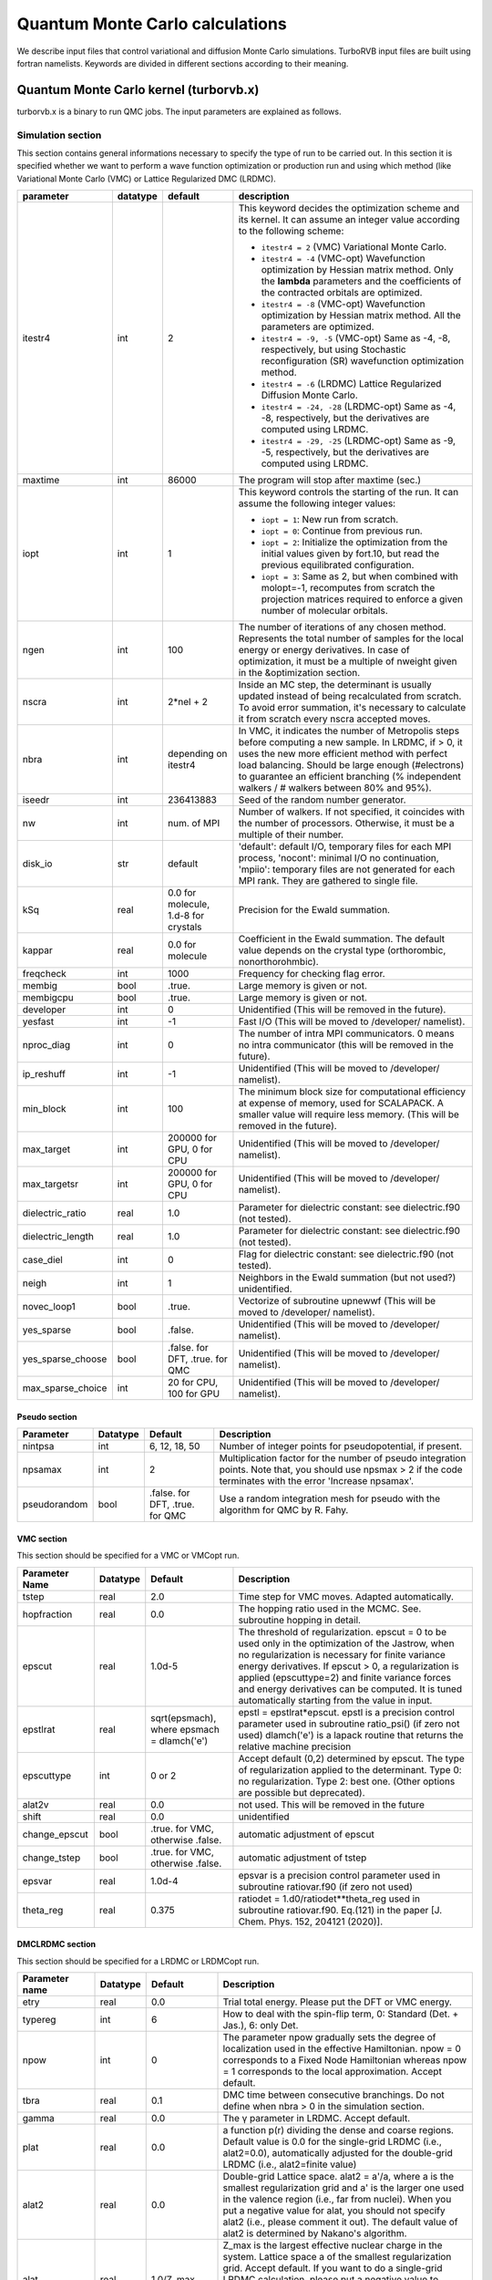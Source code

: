 .. TurboRVB_manual documentation master file, created by
   sphinx-quickstart on Thu Jan 24 00:11:17 2019.
   You can adapt this file completely to your liking, but it should at least
   contain the root `toctree` directive.

Quantum Monte Carlo calculations
==============================================================================
We describe input files that control variational and diffusion Monte Carlo simulations.
TurboRVB input files are built using fortran namelists.
Keywords are divided in different sections according to their meaning.

--------------------------------------------------------------
Quantum Monte Carlo kernel (turborvb.x)
--------------------------------------------------------------
turborvb.x is a binary to run QMC jobs.
The input parameters are explained as follows.

^^^^^^^^^^^^^^^^^^^^^^^^^^^^^^^^^^^^^^^^^^^^^^^^^^^^^^^^^^^^^^
Simulation section
^^^^^^^^^^^^^^^^^^^^^^^^^^^^^^^^^^^^^^^^^^^^^^^^^^^^^^^^^^^^^^

This section contains general informations necessary to specify the type of run to be carried out.
In this section it is specified whether we want to perform a wave function optimization or
production run and using which method (like Variational Monte Carlo (VMC) or Lattice Regularized DMC (LRDMC).

.. table::

    +------------------+----------+---------------------------------------+----------------------------------------------------------------------------------------------------------------------------------------------------------------------------------------------------------------------------------------------------------------------------------------------------------------------+
    | parameter        | datatype | default                               | description                                                                                                                                                                                                                                                                                                          |
    +==================+==========+=======================================+======================================================================================================================================================================================================================================================================================================================+
    | itestr4          | int      | 2                                     | This keyword decides the optimization scheme and its kernel. It can assume an integer value according to the following scheme:                                                                                                                                                                                       |
    |                  |          |                                       |                                                                                                                                                                                                                                                                                                                      |
    |                  |          |                                       | - ``itestr4 = 2`` (VMC) Variational Monte Carlo.                                                                                                                                                                                                                                                                     |
    |                  |          |                                       |                                                                                                                                                                                                                                                                                                                      |
    |                  |          |                                       | - ``itestr4 = -4`` (VMC-opt) Wavefunction optimization by Hessian matrix method. Only the **lambda** parameters and the coefficients of the contracted orbitals are optimized.                                                                                                                                       |
    |                  |          |                                       |                                                                                                                                                                                                                                                                                                                      |
    |                  |          |                                       | - ``itestr4 = -8`` (VMC-opt) Wavefunction optimization by Hessian matrix method. All the parameters are optimized.                                                                                                                                                                                                   |
    |                  |          |                                       |                                                                                                                                                                                                                                                                                                                      |
    |                  |          |                                       | - ``itestr4 = -9, -5`` (VMC-opt) Same as -4, -8, respectively, but using Stochastic reconfiguration (SR) wavefunction optimization method.                                                                                                                                                                           |
    |                  |          |                                       |                                                                                                                                                                                                                                                                                                                      |
    |                  |          |                                       | - ``itestr4 = -6`` (LRDMC) Lattice Regularized Diffusion Monte Carlo.                                                                                                                                                                                                                                                |
    |                  |          |                                       |                                                                                                                                                                                                                                                                                                                      |
    |                  |          |                                       | - ``itestr4 = -24, -28`` (LRDMC-opt) Same as -4, -8, respectively, but the derivatives are computed using LRDMC.                                                                                                                                                                                                     |
    |                  |          |                                       |                                                                                                                                                                                                                                                                                                                      |
    |                  |          |                                       | - ``itestr4 = -29, -25`` (LRDMC-opt) Same as -9, -5, respectively, but the derivatives are computed using LRDMC.                                                                                                                                                                                                     |
    +------------------+----------+---------------------------------------+----------------------------------------------------------------------------------------------------------------------------------------------------------------------------------------------------------------------------------------------------------------------------------------------------------------------+
    | maxtime          | int      | 86000                                 | The program will stop after maxtime (sec.)                                                                                                                                                                                                                                                                           |
    +------------------+----------+---------------------------------------+----------------------------------------------------------------------------------------------------------------------------------------------------------------------------------------------------------------------------------------------------------------------------------------------------------------------+
    | iopt             | int      | 1                                     | This keyword controls the starting of the run. It can assume the following integer values:                                                                                                                                                                                                                           |
    |                  |          |                                       |                                                                                                                                                                                                                                                                                                                      |
    |                  |          |                                       | - ``iopt = 1``: New run from scratch.                                                                                                                                                                                                                                                                                |
    |                  |          |                                       |                                                                                                                                                                                                                                                                                                                      |
    |                  |          |                                       | - ``iopt = 0``: Continue from previous run.                                                                                                                                                                                                                                                                          |
    |                  |          |                                       |                                                                                                                                                                                                                                                                                                                      |
    |                  |          |                                       | - ``iopt = 2``: Initialize the optimization from the initial values given by fort.10, but read the previous equilibrated configuration.                                                                                                                                                                              |
    |                  |          |                                       |                                                                                                                                                                                                                                                                                                                      |
    |                  |          |                                       | - ``iopt = 3``: Same as 2, but when combined with molopt=-1, recomputes from scratch the projection matrices required to enforce a given number of molecular orbitals.                                                                                                                                               |
    +------------------+----------+---------------------------------------+----------------------------------------------------------------------------------------------------------------------------------------------------------------------------------------------------------------------------------------------------------------------------------------------------------------------+
    | ngen             | int      | 100                                   | The number of iterations of any chosen method. Represents the total number of samples for the local energy or energy derivatives. In case of optimization, it must be a multiple of nweight given in the &optimization section.                                                                                      |
    +------------------+----------+---------------------------------------+----------------------------------------------------------------------------------------------------------------------------------------------------------------------------------------------------------------------------------------------------------------------------------------------------------------------+
    | nscra            | int      | 2*nel + 2                             | Inside an MC step, the determinant is usually updated instead of being recalculated from scratch. To avoid error summation, it's necessary to calculate it from scratch every nscra accepted moves.                                                                                                                  |
    +------------------+----------+---------------------------------------+----------------------------------------------------------------------------------------------------------------------------------------------------------------------------------------------------------------------------------------------------------------------------------------------------------------------+
    | nbra             | int      | depending on itestr4                  | In VMC, it indicates the number of Metropolis steps before computing a new sample. In LRDMC, if > 0, it uses the new more efficient method with perfect load balancing. Should be large enough (#electrons) to guarantee an efficient branching (% independent walkers / # walkers between 80% and 95%).             |
    +------------------+----------+---------------------------------------+----------------------------------------------------------------------------------------------------------------------------------------------------------------------------------------------------------------------------------------------------------------------------------------------------------------------+
    | iseedr           | int      | 236413883                             | Seed of the random number generator.                                                                                                                                                                                                                                                                                 |
    +------------------+----------+---------------------------------------+----------------------------------------------------------------------------------------------------------------------------------------------------------------------------------------------------------------------------------------------------------------------------------------------------------------------+
    | nw               | int      | num. of MPI                           | Number of walkers. If not specified, it coincides with the number of processors. Otherwise, it must be a multiple of their number.                                                                                                                                                                                   |
    +------------------+----------+---------------------------------------+----------------------------------------------------------------------------------------------------------------------------------------------------------------------------------------------------------------------------------------------------------------------------------------------------------------------+
    | disk_io          | str      | default                               | 'default': default I/O, temporary files for each MPI process, 'nocont': minimal I/O no continuation, 'mpiio': temporary files are not generated for each MPI rank. They are gathered to single file.                                                                                                                 |
    +------------------+----------+---------------------------------------+----------------------------------------------------------------------------------------------------------------------------------------------------------------------------------------------------------------------------------------------------------------------------------------------------------------------+
    | kSq              | real     | 0.0 for molecule, 1.d-8 for crystals  | Precision for the Ewald summation.                                                                                                                                                                                                                                                                                   |
    +------------------+----------+---------------------------------------+----------------------------------------------------------------------------------------------------------------------------------------------------------------------------------------------------------------------------------------------------------------------------------------------------------------------+
    | kappar           | real     | 0.0 for molecule                      | Coefficient in the Ewald summation. The default value depends on the crystal type (orthorombic, nonorthorohmbic).                                                                                                                                                                                                    |
    +------------------+----------+---------------------------------------+----------------------------------------------------------------------------------------------------------------------------------------------------------------------------------------------------------------------------------------------------------------------------------------------------------------------+
    | freqcheck        | int      | 1000                                  | Frequency for checking flag error.                                                                                                                                                                                                                                                                                   |
    +------------------+----------+---------------------------------------+----------------------------------------------------------------------------------------------------------------------------------------------------------------------------------------------------------------------------------------------------------------------------------------------------------------------+
    | membig           | bool     | .true.                                | Large memory is given or not.                                                                                                                                                                                                                                                                                        |
    +------------------+----------+---------------------------------------+----------------------------------------------------------------------------------------------------------------------------------------------------------------------------------------------------------------------------------------------------------------------------------------------------------------------+
    | membigcpu        | bool     | .true.                                | Large memory is given or not.                                                                                                                                                                                                                                                                                        |
    +------------------+----------+---------------------------------------+----------------------------------------------------------------------------------------------------------------------------------------------------------------------------------------------------------------------------------------------------------------------------------------------------------------------+
    | developer        | int      | 0                                     | Unidentified (This will be removed in the future).                                                                                                                                                                                                                                                                   |
    +------------------+----------+---------------------------------------+----------------------------------------------------------------------------------------------------------------------------------------------------------------------------------------------------------------------------------------------------------------------------------------------------------------------+
    | yesfast          | int      | -1                                    | Fast I/O (This will be moved to /developer/ namelist).                                                                                                                                                                                                                                                               |
    +------------------+----------+---------------------------------------+----------------------------------------------------------------------------------------------------------------------------------------------------------------------------------------------------------------------------------------------------------------------------------------------------------------------+
    | nproc_diag       | int      | 0                                     | The number of intra MPI communicators. 0 means no intra communicator (this will be removed in the future).                                                                                                                                                                                                           |
    +------------------+----------+---------------------------------------+----------------------------------------------------------------------------------------------------------------------------------------------------------------------------------------------------------------------------------------------------------------------------------------------------------------------+
    | ip_reshuff       | int      | -1                                    | Unidentified (This will be moved to /developer/ namelist).                                                                                                                                                                                                                                                           |
    +------------------+----------+---------------------------------------+----------------------------------------------------------------------------------------------------------------------------------------------------------------------------------------------------------------------------------------------------------------------------------------------------------------------+
    | min_block        | int      | 100                                   | The minimum block size for computational efficiency at expense of memory, used for SCALAPACK. A smaller value will require less memory. (This will be removed in the future).                                                                                                                                        |
    +------------------+----------+---------------------------------------+----------------------------------------------------------------------------------------------------------------------------------------------------------------------------------------------------------------------------------------------------------------------------------------------------------------------+
    | max_target       | int      | 200000 for GPU, 0 for CPU             | Unidentified (This will be moved to /developer/ namelist).                                                                                                                                                                                                                                                           |
    +------------------+----------+---------------------------------------+----------------------------------------------------------------------------------------------------------------------------------------------------------------------------------------------------------------------------------------------------------------------------------------------------------------------+
    | max_targetsr     | int      | 200000 for GPU, 0 for CPU             | Unidentified (This will be moved to /developer/ namelist).                                                                                                                                                                                                                                                           |
    +------------------+----------+---------------------------------------+----------------------------------------------------------------------------------------------------------------------------------------------------------------------------------------------------------------------------------------------------------------------------------------------------------------------+
    | dielectric_ratio | real     | 1.0                                   | Parameter for dielectric constant: see dielectric.f90 (not tested).                                                                                                                                                                                                                                                  |
    +------------------+----------+---------------------------------------+----------------------------------------------------------------------------------------------------------------------------------------------------------------------------------------------------------------------------------------------------------------------------------------------------------------------+
    | dielectric_length| real     | 1.0                                   | Parameter for dielectric constant: see dielectric.f90 (not tested).                                                                                                                                                                                                                                                  |
    +------------------+----------+---------------------------------------+----------------------------------------------------------------------------------------------------------------------------------------------------------------------------------------------------------------------------------------------------------------------------------------------------------------------+
    | case_diel        | int      | 0                                     | Flag for dielectric constant: see dielectric.f90 (not tested).                                                                                                                                                                                                                                                       |
    +------------------+----------+---------------------------------------+----------------------------------------------------------------------------------------------------------------------------------------------------------------------------------------------------------------------------------------------------------------------------------------------------------------------+
    | neigh            | int      | 1                                     | Neighbors in the Ewald summation (but not used?) unidentified.                                                                                                                                                                                                                                                       |
    +------------------+----------+---------------------------------------+----------------------------------------------------------------------------------------------------------------------------------------------------------------------------------------------------------------------------------------------------------------------------------------------------------------------+
    | novec_loop1      | bool     | .true.                                | Vectorize of subroutine upnewwf (This will be moved to /developer/ namelist).                                                                                                                                                                                                                                        |
    +------------------+----------+---------------------------------------+----------------------------------------------------------------------------------------------------------------------------------------------------------------------------------------------------------------------------------------------------------------------------------------------------------------------+
    | yes_sparse       | bool     | .false.                               | Unidentified (This will be moved to /developer/ namelist).                                                                                                                                                                                                                                                           |
    +------------------+----------+---------------------------------------+----------------------------------------------------------------------------------------------------------------------------------------------------------------------------------------------------------------------------------------------------------------------------------------------------------------------+
    | yes_sparse_choose| bool     | .false. for DFT, .true. for QMC       | Unidentified (This will be moved to /developer/ namelist).                                                                                                                                                                                                                                                           |
    +------------------+----------+---------------------------------------+----------------------------------------------------------------------------------------------------------------------------------------------------------------------------------------------------------------------------------------------------------------------------------------------------------------------+
    | max_sparse_choice| int      | 20 for CPU, 100 for GPU               | Unidentified (This will be moved to /developer/ namelist).                                                                                                                                                                                                                                                           |
    +------------------+----------+---------------------------------------+----------------------------------------------------------------------------------------------------------------------------------------------------------------------------------------------------------------------------------------------------------------------------------------------------------------------+


Pseudo section
^^^^^^^^^^^^^^^^^^^^^^^^^^^^^^^^^

.. table::

   +---------------+----------+---------------------+-------------------------------------------------------------------+
   | Parameter     | Datatype | Default             | Description                                                       |
   +===============+==========+=====================+===================================================================+
   | nintpsa       | int      | 6, 12, 18, 50       | Number of integer points for pseudopotential, if present.         |
   +---------------+----------+---------------------+-------------------------------------------------------------------+
   | npsamax       | int      | 2                   | Multiplication factor for the number of pseudo integration points.|
   |               |          |                     | Note that, you should use npsmax > 2 if the code terminates with  |
   |               |          |                     | the error 'Increase npsamax'.                                     |
   +---------------+----------+---------------------+-------------------------------------------------------------------+
   | pseudorandom  | bool     | .false. for DFT,    | Use a random integration mesh for pseudo with the algorithm for   |
   |               |          | .true. for QMC      | QMC by R. Fahy.                                                   |
   +---------------+----------+---------------------+-------------------------------------------------------------------+

VMC section
^^^^^^^^^^^^^^^^^^^^^^^^^^^^^^^^^^^^^^^^^^^^^^^^^^^^^^^^^^^^^^

This section should be specified for a VMC or VMCopt run.

.. table::

   +----------------+----------+------------------------------------------------------+-------------------------------------------------------------------------------------------+
   | Parameter Name | Datatype | Default                                              | Description                                                                               |
   +================+==========+======================================================+===========================================================================================+
   | tstep          | real     | 2.0                                                  | Time step for VMC moves. Adapted automatically.                                           |
   +----------------+----------+------------------------------------------------------+-------------------------------------------------------------------------------------------+
   | hopfraction    | real     | 0.0                                                  | The hopping ratio used in the MCMC. See. subroutine hopping in detail.                    |
   +----------------+----------+------------------------------------------------------+-------------------------------------------------------------------------------------------+
   | epscut         | real     | 1.0d-5                                               | The threshold of regularization. epscut = 0 to be used only in                            |
   |                |          |                                                      | the optimization of the Jastrow, when no regularization is                                |
   |                |          |                                                      | necessary for finite variance energy derivatives. If epscut > 0,                          |
   |                |          |                                                      | a regularization is applied (epscuttype=2) and finite variance                            |
   |                |          |                                                      | forces and energy derivatives can be computed. It is tuned                                |
   |                |          |                                                      | automatically starting from the value in input.                                           |
   +----------------+----------+------------------------------------------------------+-------------------------------------------------------------------------------------------+
   | epstlrat       | real     | sqrt(epsmach), where epsmach = dlamch('e')           | epstl = epstlrat*epscut.  epstl is a precision control parameter used in                  |
   |                |          |                                                      | subroutine ratio_psi() (if zero not used)  dlamch('e') is a lapack routine                |
   |                |          |                                                      | that returns the relative machine precision                                               |
   +----------------+----------+------------------------------------------------------+-------------------------------------------------------------------------------------------+
   | epscuttype     | int      | 0 or 2                                               | Accept default (0,2) determined by epscut. The type of                                    |
   |                |          |                                                      | regularization applied to the determinant. Type 0: no                                     |
   |                |          |                                                      | regularization. Type 2: best one. (Other options are possible                             |
   |                |          |                                                      | but deprecated).                                                                          |
   +----------------+----------+------------------------------------------------------+-------------------------------------------------------------------------------------------+
   | alat2v         | real     | 0.0                                                  | not used. This will be removed in the future                                              |
   +----------------+----------+------------------------------------------------------+-------------------------------------------------------------------------------------------+
   | shift          | real     | 0.0                                                  | unidentified                                                                              |
   +----------------+----------+------------------------------------------------------+-------------------------------------------------------------------------------------------+
   | change_epscut  | bool     | .true. for VMC, otherwise .false.                    | automatic adjustment of epscut                                                            |
   +----------------+----------+------------------------------------------------------+-------------------------------------------------------------------------------------------+
   | change_tstep   | bool     | .true. for VMC, otherwise .false.                    | automatic adjustment of tstep                                                             |
   +----------------+----------+------------------------------------------------------+-------------------------------------------------------------------------------------------+
   | epsvar         | real     | 1.0d-4                                               | epsvar is a precision control parameter used in subroutine ratiovar.f90 (if zero not used)|
   +----------------+----------+------------------------------------------------------+-------------------------------------------------------------------------------------------+
   | theta_reg      | real     | 0.375                                                | ratiodet = 1.d0/ratiodet**theta_reg used in subroutine ratiovar.f90.                      |
   |                |          |                                                      | Eq.(121) in the paper [J. Chem. Phys. 152, 204121 (2020)].                                |
   +----------------+----------+------------------------------------------------------+-------------------------------------------------------------------------------------------+


DMCLRDMC section
^^^^^^^^^^^^^^^^^^^^^^^^^^^^^^^^^^^^^^^^^^^^^^^^^^^^^^^^^^^^^^

This section should be specified for a LRDMC or LRDMCopt run.

.. table::

   +-----------------+----------+-----------------------+--------------------------------------------------------------------------------------------------------------------+
   | Parameter name  | Datatype | Default               | Description                                                                                                        |
   +=================+==========+=======================+====================================================================================================================+
   | etry            | real     | 0.0                   | Trial total energy. Please put the DFT or VMC energy.                                                              |
   +-----------------+----------+-----------------------+--------------------------------------------------------------------------------------------------------------------+
   | typereg         | int      | 6                     | How to deal with the spin-flip term, 0: Standard (Det. + Jas.), 6: only Det.                                       |
   +-----------------+----------+-----------------------+--------------------------------------------------------------------------------------------------------------------+
   | npow            | int      | 0                     | The parameter npow gradually sets the degree of localization used                                                  |
   |                 |          |                       | in the effective Hamiltonian. npow = 0 corresponds to a Fixed                                                      |
   |                 |          |                       | Node Hamiltonian whereas npow = 1 corresponds to the local                                                         |
   |                 |          |                       | approximation. Accept default.                                                                                     |
   +-----------------+----------+-----------------------+--------------------------------------------------------------------------------------------------------------------+
   | tbra            | real     | 0.1                   | DMC time between consecutive branchings. Do not define when                                                        |
   |                 |          |                       | nbra > 0 in the simulation section.                                                                                |
   +-----------------+----------+-----------------------+--------------------------------------------------------------------------------------------------------------------+
   | gamma           | real     | 0.0                   | The γ parameter in LRDMC. Accept default.                                                                          |
   +-----------------+----------+-----------------------+--------------------------------------------------------------------------------------------------------------------+
   | plat            | real     | 0.0                   | a function p(r) dividing the dense and coarse regions. Default value is 0.0 for the single-grid LRDMC (i.e.,       |
   |                 |          |                       | alat2=0.0), automatically adjusted for the double-grid LRDMC (i.e., alat2=finite value)                            |
   +-----------------+----------+-----------------------+--------------------------------------------------------------------------------------------------------------------+
   | alat2           | real     | 0.0                   | Double-grid Lattice space. alat2 = a'/a, where a is the smallest                                                   |
   |                 |          |                       | regularization grid and a' is the larger one used in the valence                                                   |
   |                 |          |                       | region (i.e., far from nuclei). When you put a negative value for                                                  |
   |                 |          |                       | alat, you should not specify alat2 (i.e., please comment it out).                                                  |
   |                 |          |                       | The default value of alat2 is determined by Nakano's algorithm.                                                    |
   +-----------------+----------+-----------------------+--------------------------------------------------------------------------------------------------------------------+
   | alat            | real     | 1.0/Z_max             | Z_max is the largest effective nuclear charge in the system. Lattice space a of the smallest regularization grid.  |
   |                 |          |                       | Accept default. If you want to do a single-grid LRDMC calculation, please                                          |
   |                 |          |                       | put a negative value to satisfy the detailed-balance. If you want                                                  |
   |                 |          |                       | to do a double-grid LRDMC, please put a positive value and switch                                                  |
   |                 |          |                       | on iesrandoma.                                                                                                     |
   +-----------------+----------+-----------------------+--------------------------------------------------------------------------------------------------------------------+
   | tstepfn         | real     | 0.0                   | 0.0 -> Fixed-node, 1.0 -> LRDMC becomes a VMC calc.                                                                |
   +-----------------+----------+-----------------------+--------------------------------------------------------------------------------------------------------------------+
   | Klrdmc          | real     | 0.0                   | η parameter of LRDMC. η = 1 + Ka^2                                                                                 |
   +-----------------+----------+-----------------------+--------------------------------------------------------------------------------------------------------------------+
   | optbra          | int      | 0                     | unclear                                                                                                            |
   +-----------------+----------+-----------------------+--------------------------------------------------------------------------------------------------------------------+
   | parcutg         | real     | 1                     | Use parcutg=1. parcutg=0 for standard LRDMC with no cutoff                                                         |
   |                 |          |                       | (energy unbounded), but it now works.                                                                              |
   +-----------------+----------+-----------------------+--------------------------------------------------------------------------------------------------------------------+
   | novar           | int      | 0                     | unclear, used for evaluating local energies in the subroutines updiag/updiag_complex compute the local energy both |
   |                 |          |                       | diagonal and off-diagonal part. Regularization of the Coulomb potential is also computed.                          |
   +-----------------+----------+-----------------------+--------------------------------------------------------------------------------------------------------------------+
   | epscutdmc       | real     | 0.0                   | regularization used in a DMC calculation. the detail is under investigation.                                       |
   +-----------------+----------+-----------------------+--------------------------------------------------------------------------------------------------------------------+
   | epstldmc        | real     | 0.0                   | psidetln(j) is smaller than epstldmc, then kill the walker.                                                        |
   +-----------------+----------+-----------------------+--------------------------------------------------------------------------------------------------------------------+
   | rejweight       | bool     | .true.                | rejecting or rescaling the weights according to the acceptance/rejection step) in standard dmc or non local dmc    |
   |                 |          |                       | with heat bath after all electron diffusion rejecting or rescaling the weights according to acceptance should be   |
   |                 |          |                       | the best choice. In non local dmc with heat bath after single particle diffusion the best choice is not to reject  |
   |                 |          |                       | the weights.                                                                                                       |
   +-----------------+----------+-----------------------+--------------------------------------------------------------------------------------------------------------------+
   | cutreg          | float    | automatically chosen  | DMC cutoff on local energy (Ry).                                                                                   |
   +-----------------+----------+-----------------------+--------------------------------------------------------------------------------------------------------------------+
   | better_dmc      | bool     | .true.                | unclear                                                                                                            |
   +-----------------+----------+-----------------------+--------------------------------------------------------------------------------------------------------------------+
   | yesalfe         | bool     | .false.               | unclear                                                                                                            |
   +-----------------+----------+-----------------------+--------------------------------------------------------------------------------------------------------------------+
   | safelrdmc       | bool     | .false.               | unclear                                                                                                            |
   +-----------------+----------+-----------------------+--------------------------------------------------------------------------------------------------------------------+
   | changelambda    | bool     | .false.               | unclear                                                                                                            |
   +-----------------+----------+-----------------------+--------------------------------------------------------------------------------------------------------------------+
   | noblocking      | bool     | .false.               | unclear                                                                                                            |
   +-----------------+----------+-----------------------+--------------------------------------------------------------------------------------------------------------------+
   | add_diff        | bool     | .true.                | unclear                                                                                                            |
   +-----------------+----------+-----------------------+--------------------------------------------------------------------------------------------------------------------+
   | lrdmc_der       | bool     | .false.               | unclear                                                                                                            |
   +-----------------+----------+-----------------------+--------------------------------------------------------------------------------------------------------------------+
   | lrdmc_nonodes   | bool     | .false.               | unclear                                                                                                            |
   +-----------------+----------+-----------------------+--------------------------------------------------------------------------------------------------------------------+
   | enforce_detailb | bool     | .false.               | enforcing the detailed-balance                                                                                     |
   +-----------------+----------+-----------------------+--------------------------------------------------------------------------------------------------------------------+
   | iesrandoma      | bool     | .true.                | flag to randomize the direction of the electron's diffusion.                                                       |
   +-----------------+----------+-----------------------+--------------------------------------------------------------------------------------------------------------------+
   | zmin            | real     | 0.0                   | the minimum effective Z for which the double-grid LRDMC is applied.                                                |
   +-----------------+----------+-----------------------+--------------------------------------------------------------------------------------------------------------------+
   | yes_fastbranch  | bool     | .false.               | unclear                                                                                                            |
   +-----------------+----------+-----------------------+--------------------------------------------------------------------------------------------------------------------+
   | l0_kousuke      | real     | 2.0                   | a parameter for the double-grid LRDMC. See "l" in the Eq.6 of the paper (Phys. Rev. B 101, 155106 (2020)).         |
   +-----------------+----------+-----------------------+--------------------------------------------------------------------------------------------------------------------+
   | nw_max          | int      | -1                    | max number of. walker                                                                                              |
   +-----------------+----------+-----------------------+--------------------------------------------------------------------------------------------------------------------+
   | true_wagner     | int      | -1 for VMC, 2 for DMC | if true_wagner=2, the regularization developed by S. Pathak and L.K. Wagner [AIP Advances 10, 085213 (2020)]       |
   +-----------------+----------+-----------------------+--------------------------------------------------------------------------------------------------------------------+
   | cutweight       | real     | depends on calc. type | regularization parameter in eq.4 of S. Pathak and L.K. Wagner [AIP Advances 10, 085213 (2020)]                     |
   +-----------------+----------+-----------------------+--------------------------------------------------------------------------------------------------------------------+
   | nbra_cyrus      | int      | 0                     | A parameter to compute forces using the practical scheme developed by S. Moroni et al. (originally devised by      |
   |                 |          |                       | Cyrus Umrigar), corresponding n in Eqs. 12 and 13 of the paper [J. Chem. Theory Comput. 2014, 10, 11, 4823–4829]   |
   +-----------------+----------+-----------------------+--------------------------------------------------------------------------------------------------------------------+
   | weight_moroni   | real     | 1.0                   | unclear                                                                                                            |
   +-----------------+----------+-----------------------+--------------------------------------------------------------------------------------------------------------------+


Readio section
^^^^^^^^^^^^^^^^^^^^^^^^^^^^^^^^^^^^^^^^^^^^^^^^^^^^^^^^^^^^^^

.. table::
   :align: left

   +----------+----------+---------+----------------------------------------------+
   | Parameter| Datatype | Default | Description                                  |
   +==========+==========+=========+==============================================+
   | iread    | int      | 0       | For correlated sampling or measuring         |
   |          |          |         | correlation functions with readforward, use  |
   |          |          |         | iread=3.                                     |
   +----------+----------+---------+----------------------------------------------+

Optimization section
^^^^^^^^^^^^^^^^^^^^^^^^^^^^^^^^^^^^^^^^^^^^^^^^^^^^^^^^^^^^^^

This section should be specified for a VMCopt or LRDMCopt run.

.. image:: /_static/01schematic_figures/VMC_opt.png
   :scale: 40%
   :align: center

.. table::

   +-----------------+----------+---------+--------------------------------------------------+
   |    Parameter    | Datatype | Default |              Description                         |
   +=================+==========+=========+==================================================+
   |       kl        |   int    |   -7    | Method used for the solution of the linear       |
   |                 |          |         | equation Sx = f, where f are energy              |
   |                 |          |         | derivatives and x parameters change in the       |
   |                 |          |         | stochastic reconfiguration. kl=-7 is mandatory   |
   |                 |          |         | for signalnoise=.true. optimization method.      |
   |                 |          |         | It is faster for large number of parameters      |
   |                 |          |         | and small number of sampling per processor.      |
   |                 |          |         | kl=-6 may be useful for small systems/computers  |
   |                 |          |         | when the number of sampling per processor is     |
   |                 |          |         | very large.                                      |
   +-----------------+----------+---------+--------------------------------------------------+
   |       ncg       |   int    |   1     | If ncg > 1, a conjugate gradient approach is     |
   |                 |          |         | used with ncg gradients (generated on fly        |
   |                 |          |         | during the run) to accelerate convergence.       |
   |                 |          |         | ncg > 1 can be used only with the linear         |
   |                 |          |         | method (itestr4 = -4, -8).                       |
   +-----------------+----------+---------+--------------------------------------------------+
   |   parcutmin     |  real    |  0.0    | If ncg > 1 is used in the minimization only      |
   |                 |          |         | the gradients that have a signal/noise ratio     |
   |                 |          |         | larger than parcutmin. If ncg = 0, the standard  |
   |                 |          |         | linear method with all parameters included in    |
   |                 |          |         | the optimization is used.                        |
   +-----------------+----------+---------+--------------------------------------------------+
   |     npbra       |   int    |   0     | If npbra > 0 in the linear method, npbra         |
   |                 |          |         | parameters with the largest signal to noise      |
   |                 |          |         | ratio are also included.                         |
   +-----------------+----------+---------+--------------------------------------------------+
   |   parcutpar     |   real   |  0.0    | If npbra > 0, among the npbra selected, only     |
   |                 |          |         | the parameters with signal/noise ratio >         |
   |                 |          |         | parcutpar are optimized.                         |
   +-----------------+----------+---------+--------------------------------------------------+
   |      tpar       |   Real   |  0.35   | Optimization step; in the case of the linear     |
   |                 |          |         | method (itestr4 = -4, -8) reduces the step       |
   |                 |          |         | from its ideal value (tpar = 1) that is          |
   |                 |          |         | unfortunately unstable for large number of       |
   |                 |          |         | variational parameters or small statistics.      |
   |                 |          |         | In the simpler SR method tpar has to be set      |
   |                 |          |         | by hand as in the standard steepest descent      |
   |                 |          |         | method.                                          |
   +-----------------+----------+---------+--------------------------------------------------+
   |      parr       |   real   |  0.0    | Determines the accuracy in the calculation       |
   |                 |          |         | of the inverse of the SR matrix. The smaller     |
   |                 |          |         | the value, the more accurate (and fast) is       |
   |                 |          |         | the optimization, but the stability of the       |
   |                 |          |         | method gets worse. It should be decreased        |
   |                 |          |         | systematically up to at least 0.001 for fairly   |
   |                 |          |         | accurate wavefunction optimizations.             |
   +-----------------+----------+---------+--------------------------------------------------+
   |    nweight      |   int    |   1     | Number of sampling used for each iteration of    |
   |                 |          |         | the optimization steps.                          |
   +-----------------+----------+---------+--------------------------------------------------+
   |     nbinr       |   int    |   1     | Number of bins used in the optimization step     |
   |                 |          |         | of length nweight-iboot. This binning is used    |
   |                 |          |         | to estimate error bars during the simulation.    |
   +-----------------+----------+---------+--------------------------------------------------+
   |     iboot       |   int    |   0     | Number of step before making averages in the     |
   |                 |          |         | bin of length nweight. nweight-iboot has to      |
   |                 |          |         | be a multiple of nbinr.                          |
   +-----------------+----------+---------+--------------------------------------------------+
   |      epsi       |   real   | 10000.0 | Cutoff for reducing too large changes of WF      |
   |                 |          |         | such that Δpsi/\|psi\| > epsi.                   |
   +-----------------+----------+---------+--------------------------------------------------+
   |  minzj/maxzj    |   real   |automatic| Minimum/Maximum Jastrow orbital exponent Z       |
   |                 |          |         | allowed.                                         |
   +-----------------+----------+---------+--------------------------------------------------+
   |   minz/maxz     |   real   |automatic| Minimum/Maximum AGP orbital exponent Z           |
   |                 |          |         | allowed.                                         |
   +-----------------+----------+---------+--------------------------------------------------+
   |     molopt      |   int    |   0     | If molopt = -1 optimization with fixed number    |
   |                 |          |         | of molecular orbitals is performed (nmolmax      |
   |                 |          |         | in the &molecul section should be defined in     |
   |                 |          |         | this case). If not specified, the standard       |
   |                 |          |         | optimization is employed.                        |
   +-----------------+----------+---------+--------------------------------------------------+
   |   yesquantum    |   bool   |.false.  | If yesquantum=.true. quantum effects are         |
   |                 |          |         | included. No kaverage is possible for the        |
   |                 |          |         | time being.                                      |
   +-----------------+----------+---------+--------------------------------------------------+
   |     nbead       |   int    |   -1    | When yesquantum is true, one has to specify      |
   |                 |          |         | the number of beads of the corresponding path    |
   |                 |          |         | integral. The larger this number, the more       |
   |                 |          |         | accurate the Trotter approximation is (error     |
   |                 |          |         | vanishing as 1/nbead^2).                         |
   +-----------------+----------+---------+--------------------------------------------------+
   |      idyn       |   int    |   0     | To choose the type of ion dynamics. The          |
   |                 |          |         | available options are:                           |
   |                 |          |         |                                                  |
   |                 |          |         |   - idyn=0: No dynamic option specified,         |
   |                 |          |         |             i.e. standard optimization at        |
   |                 |          |         |             fixed ion positions.                 |
   |                 |          |         |   - idyn=1: First order standard steepest        |
   |                 |          |         |             descent dynamics.                    |
   |                 |          |         |   - idyn=2: Second order standard with           |
   |                 |          |         |             damping.                             |
   |                 |          |         |   - idyn=3: More accurate.                       |
   |                 |          |         |   - idyn=5: New accelerated molecular            |
   |                 |          |         |             dynamics.                            |
   |                 |          |         |   - idyn=6: Even more accurate but never         |
   |                 |          |         |             published.                           |
   |                 |          |         |   - idyn=7: New second order Ornstein Uhlenbeck  |
   |                 |          |         |             damped Newton dynamics.              |
   |                 |          |         |   - idyn=8: Standard Ceriotti's second order     |
   |                 |          |         |             damped Newton dynamics.              |
   +-----------------+----------+---------+--------------------------------------------------+
   |      tion       |   real   |  tpar   | When dynamics is on (idyn > 0) it represents     |
   |                 |          |         | the time-step of the molecular dynamics. With    |
   |                 |          |         | idyn=5, has the scale of an energy and should    |
   |                 |          |         | be set small enough inversely proportional to    |
   |                 |          |         | the number of samples used to evaluate the       |
   |                 |          |         | covariance matrix.                               |
   +-----------------+----------+---------+--------------------------------------------------+
   |   signalnoise   |   bool   |.false.  | If signalnoise=.true., one optimizes all the     |
   |                 |          |         | parameters (including atomic positions with      |
   |                 |          |         | ieskin ≠ 0) by following the direction of        |
   |                 |          |         | maximum signal to noise ratio. parr is also      |
   |                 |          |         | effective in this case to regularize the         |
   |                 |          |         | inversion.                                       |
   +-----------------+----------+---------+--------------------------------------------------+
   |  nmore_force    |   int    |   1     | If dynamics is employed, the number of samples   |
   |                 |          |         | used during the last step of optimization is     |
   |                 |          |         | increased by a factor (nmore_force+1).           |
   +-----------------+----------+---------+--------------------------------------------------+
   |   onebodysz     |   bool   |.false.  | If .true., optimize only the one body part of    |
   |                 |          |         | the spin Jastrow factor.                         |
   +-----------------+----------+---------+--------------------------------------------------+
   |  symmetrizeagp  |   bool   |.true.   | If .true. (default), symmetrize the agp at       |
   |                 |          |         | each iteration step, as it can deteriorate       |
   |                 |          |         | due to numerical accuracy.                       |
   +-----------------+----------+---------+--------------------------------------------------+


Parameters section
^^^^^^^^^^^^^^^^^^^^^^^^^^^^^^^^^^^^^^^^^^^^^^^^^^^^^^^^^^^^^^

This section should be specified for a VMCopt or LRDMCopt run.
Only ``ieskin`` should be specified for a VMC or LRDMC run if one wants to compute atomic forces.
This section describes switches for optimizing wavefunction parameters, the ouput printout and on the measures performed during the MC run. For example, value=0 means do not optimize this type, vice versa (:math:`iesd=0` means that one body and two body Jastrow factors will not be optimized).

.. table::

   +---------------------+----------+---------+----------------------------------------------------------------------------------------------------------------------------------------+
   | parameter name      | datatype | default | description                                                                                                                            |
   +=====================+==========+=========+========================================================================================================================================+
   | ``iesd``            | NA       | NA      | Integer (0 or 1). It acts as a switch for the 1-body and 2-body Jastrow.                                                               |
   +---------------------+----------+---------+----------------------------------------------------------------------------------------------------------------------------------------+
   | ``iesinv``          | NA       | NA      | Integer (-1, 0 or 1). If :math:`\neq 0`, the spin Jastrow factor matrix is optimized, if allowed in the input fort.10. If :math:`< 0`, |
   |                     |          |         | a range can be defined in the &fitpar section with rmaxinv.                                                                            |
   +---------------------+----------+---------+----------------------------------------------------------------------------------------------------------------------------------------+
   | ``iesfree``         | NA       | NA      | Integer (-1, 0 or 1). If :math:`\neq 0`, the density Jastrow factor matrix is optimized. If :math:`< 0`, a range can be defined        |
   |                     |          |         | in the &fitpar section with rmaxj.                                                                                                     |
   +---------------------+----------+---------+----------------------------------------------------------------------------------------------------------------------------------------+
   | ``iessw``           | NA       | NA      | Integer (-1, 0 or 1). If :math:`\neq 0`, the AGP matrix on the localized basis is optimized. If :math:`< 0`, a range can be defined    |
   |                     |          |         | in the &fitpar section with rmax.                                                                                                      |
   +---------------------+----------+---------+----------------------------------------------------------------------------------------------------------------------------------------+
   | ``iesm``            | NA       | NA      | Integer (0 or 1). If :math:`\neq 0`, the exponent and/or the contracted coefficient of the basis defining the Jastrow are optimized.   |
   |                     |          |         | When :math:`itestr4 = -4,-9`, only contracted coefficients are optimized if the basis contains them, otherwise yeszj=.true.            |
   |                     |          |         | is switched on and exponents are optimized.                                                                                            |
   +---------------------+----------+---------+----------------------------------------------------------------------------------------------------------------------------------------+
   | ``iesup``           | NA       | NA      | Integer (0 or 1). Same as the above, but for the determinantal part. yeszagp=.true. replaces yeszj in this case.                       |
   +---------------------+----------+---------+----------------------------------------------------------------------------------------------------------------------------------------+
   | ``ieser``           | NA       | NA      | Integer (0 or 1). It specifies which part of the energy is printed out. If :math:`ieser = 1`, it measures the total energy             |
   |                     |          |         | (no optimization assumed).                                                                                                             |
   +---------------------+----------+---------+----------------------------------------------------------------------------------------------------------------------------------------+
   | ``iesfix``          | NA       | NA      | Integer (0 or 1). If :math:`iesfix = 1`, the variance of the energy is printed out (no optimization assumed).                          |
   +---------------------+----------+---------+----------------------------------------------------------------------------------------------------------------------------------------+
   | ``ieskin``          | NA       | NA      | Integer (0 or 1). If nuclear forces have to be computed (especially with dynamics :math:`idyn > 0`), set :math:`ieskin > 0`.           |
   +---------------------+----------+---------+----------------------------------------------------------------------------------------------------------------------------------------+
   | ``yeszj``           | NA       | NA      | Logical value. If :math:`yeszj=.true.`, exponents of the Jastrow basis are optimized if :math:`iesm \neq 0`                            |
   |                     |          |         | even if :math:`itestr4 = -4, -9`.                                                                                                      |
   +---------------------+----------+---------+----------------------------------------------------------------------------------------------------------------------------------------+
   | ``yeszagp``         | NA       | NA      | Logical value. Same as above, but for the determinantal part.                                                                          |
   +---------------------+----------+---------+----------------------------------------------------------------------------------------------------------------------------------------+
   | ``real_agp``        | NA       | NA      | Logical value. For complex wf, if real_agp=.true. and :math:`iessw=\neq 0`, only the real part of the complex agp matrix               |
   |                     |          |         | is optimized. The imaginary part is assumed and set to zero.                                                                           |
   +---------------------+----------+---------+----------------------------------------------------------------------------------------------------------------------------------------+
   | ``real_contracted`` | NA       | NA      | Logical value. For complex wf, if real_contracted=.true., only the real part of the contracted coefficient of the basis is optimized.  |
   +---------------------+----------+---------+----------------------------------------------------------------------------------------------------------------------------------------+
   | ``typedyncell``     | NA       | NA      | Integer value. :math:`typedyncell=0` means Standard NVT ensemble with no optimization of cell.                                         |
   |                     |          |         | :math:`typedyncell=1` implies fixed volume, but optimization of b/a and c/a at fixed volume :math:`V = a \times b \times c`.           |
   |                     |          |         | :math:`typedyncell=2` stands for constant pressure, variable volume, optimizing a, b and c at pressfixed = constant.                   |
   |                     |          |         | :math:`typedyncell=3` represents constant pressure and variable volume but without modifying b/a and c/a.                              |
   +---------------------+----------+---------+----------------------------------------------------------------------------------------------------------------------------------------+
   | ``pressfixed``      | NA       | NA      | Value of the pressure in a.u., for dynamics at fixed pressure. Note: the classical value is not included.                              |
   +---------------------+----------+---------+----------------------------------------------------------------------------------------------------------------------------------------+
   | ``fixa``            | NA       | NA      | Logical value. If :math:`fixa = .true.`, a is kept fixed during dynamics.                                                              |
   +---------------------+----------+---------+----------------------------------------------------------------------------------------------------------------------------------------+
   | ``fixb``            | NA       | NA      | Logical value. If :math:`fixb = .true.`, b is kept fixed during dynamics.                                                              |
   +---------------------+----------+---------+----------------------------------------------------------------------------------------------------------------------------------------+
   | ``fixc``            | NA       | NA      | Logical value. If :math:`fixc = .true.`, c is kept fixed during dynamics.                                                              |
   +---------------------+----------+---------+----------------------------------------------------------------------------------------------------------------------------------------+



Fitpar section
^^^^^^^^^^^^^^^^^^^^^^^^^^^^^^^^^^^^^^^^^^^^^^^^^^^^^^^^^^^^^^

This section describes the details of the locality approximations for reducing the number of parameters.

.. table::

   +-----------------+----------+---------+------------------------------------------------------------------------------------------------------------------------------------------------------+
   | parameter name  | datatype | default | description                                                                                                                                          |
   +=================+==========+=========+======================================================================================================================================================+
   | ``rmax``        | NA       | NA      | Real value. If :math:`iessw < 0`, then all matrix elements of the AGP at distance larger than rmax are not optimized.                                |
   |                 |          |         | :math:`rmax = 0` implies that no matrix elements connecting different atoms are optimized.                                                           |
   +-----------------+----------+---------+------------------------------------------------------------------------------------------------------------------------------------------------------+
   | ``rmaxj``       | NA       | NA      | Real value. If :math:`iefree < 0`, then all matrix elements of the Jastrow at distance larger than rmaxj are not optimized.                          |
   |                 |          |         | :math:`rmaxj = 0` has the same meaning as above, implying that only the so-called 3-body Jastrow is optimized.                                       |
   +-----------------+----------+---------+------------------------------------------------------------------------------------------------------------------------------------------------------+
   | ``rmaxinv``     | NA       | NA      | Real value. If :math:`iesinv < 0`, then all matrix elements of the spin Jastrow at distance larger than rmaxinv are not optimized.                   |
   |                 |          |         | The rule is the same as the ones above for the spin Jastrow.                                                                                         |
   +-----------------+----------+---------+------------------------------------------------------------------------------------------------------------------------------------------------------+


Dynamics section
^^^^^^^^^^^^^^^^^^^^^^^^^^^^^^^^^^^^^^^^^^^^^^^^^^^^^^^^^^^^^^

This section contains details about ion dynamics.

.. table::

   +-----------------+----------+---------+-------------------------------------------------------------------------------------------------------------------------------------------------------------------------------------------------------------------------------------------------------+
   | parameter name  | datatype | default | description                                                                                                                                                                                                                                           |
   +=================+==========+=========+=======================================================================================================================================================================================================================================================+
   | ``temp``        | NA       | NA      | Real value. The temperature in a.u. If :math:`temp < 0`, then `abs(temp)` indicates the temperature in Kelvin. :math:`temp = 0` can be used for structural optimization. If the temperature is set to 0 K, it is purely structural optimization.      |
   +-----------------+----------+---------+-------------------------------------------------------------------------------------------------------------------------------------------------------------------------------------------------------------------------------------------------------+
   | ``friction``    | NA       | NA      | Real value. It is necessary to keep it non-zero in Newtonian dynamics (:math:`idyn=4,7,8`) but can be set to zero (recommended) for :math:`idyn=5` (the recommended dynamics).                                                                        |
   +-----------------+----------+---------+-------------------------------------------------------------------------------------------------------------------------------------------------------------------------------------------------------------------------------------------------------+
   | ``iskipdyn``    | NA       | NA      | Integer value. After :math:`iskipdyn` times :math:`nweight` MC steps, check if :math:`dev_mat < maxdev_dyn`.                                                                                                                                          |
   +-----------------+----------+---------+-------------------------------------------------------------------------------------------------------------------------------------------------------------------------------------------------------------------------------------------------------+
   | ``maxdev_dyn``  | NA       | NA      | Real value. After each WF optimization, it is the maximum value of dev max accepted for an ion move. Deprecated.                                                                                                                                      |
   +-----------------+----------+---------+-------------------------------------------------------------------------------------------------------------------------------------------------------------------------------------------------------------------------------------------------------+
   | ``delta0``      | NA       | NA      | Real value. Used with :math:`idyn = 5`, it is a parameter that can help with convergence in the small time step limit (:math:`tion \to 0`). It should be set in such a way that the Hessian matrix during the dynamics is well approximated by delta0 |
   |                 |          |         | :math:`\times` Covariance matrix. For other dynamics, it represents a multiplicative factor applied to the covariance matrix used to decrease the correlation times. In these cases, delta0 has to be larger than a critical value depending on the   |
   |                 |          |         | time step. However, this is chosen by default.                                                                                                                                                                                                        |
   +-----------------+----------+---------+-------------------------------------------------------------------------------------------------------------------------------------------------------------------------------------------------------------------------------------------------------+
   | ``addrognoso``  | NA       | NA      | Logical value. With :math:`idyn = 5` it has to be set to .true. in order to eliminate the bias in describing the canonical ensemble for :math:`tion \to 0`.                                                                                           |
   +-----------------+----------+---------+-------------------------------------------------------------------------------------------------------------------------------------------------------------------------------------------------------------------------------------------------------+
   | ``normcorr``    | NA       | NA      | Real value. If non-zero and equal to one, it applies the noise correction to reduce the bias implied by the statistical evaluation of forces. In theory it should work, but in practice, it has little effects. So it is recommended to set to zero.  |
   +-----------------+----------+---------+-------------------------------------------------------------------------------------------------------------------------------------------------------------------------------------------------------------------------------------------------------+

---------------------------------------------------------------------------------------
How to get energy and forces after a VMC or LRDMC run (forcevmc.sh, forcefn.sh)
---------------------------------------------------------------------------------------

After a VMC calculation has finished, you can get the total energy
(i.e., summation of the local energy), i.e.,

.. math::

    E_{tot}=\int d {\bf{x}} \pi({\bf{x}}) e_L ({\bf{x}}) \sim \cfrac{1}{M} \sum_{i=1}^{M}e_L(x_i)

by ``forcevmc.sh`` script:

.. code-block:: bash

    forcevmc.sh 10 5 1

wherein 10, 5, and 1 are ``bin length``, ``the number of the discarded bins`` (i.e., the number of warm-up steps ``4``), and ``the ratio of Pulay force`` (1 is ok), respectively. A reblocked total energy  and its variance is written in ``pip0.d``.

.. code-block:: bash

    #cat pip0.d

    number of bins read =        1496
    Energy =  -1.1379192772188327        1.7589095174214898E-004
    Variance square =   1.7369139136828382E-003   2.7618833870090571E-005
    Est. energy error bar =   1.7510470092362484E-004   3.9800256121536918E-006
    Est. corr. time  =   2.6420266523220208       0.10738159557488412

If you want to calculate forces, put ``ieskin=1`` in the ``&parameters`` section.
you may get ``forcevmc.dat`` file.

.. code-block:: bash

    #cat forces_vmc.dat

    Force component 1
    Force   =  6.004763869201490E-003  4.997922374161991E-005
    6.273565633363322E-007
    Der Eloc =  6.927675852724724E-003  4.999242839793062E-005
    <OH> =  0.557134685159244       7.437283601136703E-005
    <O><H> = -0.557596141151006       7.447559481785158E-005
    2*(<OH> - <O><H>) = -9.229119835232336E-004  2.922997214772288E-006
    Force component 2
    Force   = -6.004763869201487E-003  4.997922374182328E-005
    6.273565633389692E-007
    Der Eloc = -6.927675852724721E-003  4.999242839840503E-005
    <OH> = -0.557134685159244       7.437283601136703E-005
    <O><H> =  0.557596141151006       7.447559481785158E-005
    2*(<OH> - <O><H>) =  9.229119835232336E-004  2.922997214772288E-006
    Force component 3
    Force   =  1.200952773851219E-002  9.995844747822329E-005
    1.254713126751116E-006
    Der Eloc =  1.385535170544853E-002  9.998485679843661E-005
    <OH> =   1.11426937031852       1.487456727691242E-004
    <O><H> =  -1.11519228230199       1.489511903810635E-004
    2*(<OH> - <O><H>) = -1.845823966936333E-003  5.845994429761913E-006

where ``Force`` are total forces, ``Der Eloc`` are Hellman-Feyman contributions, and ``2*(<OH> - <O><H>)`` are Pulay contributions. In detail,

.. math::

    F_{\alpha} = - \braket{\cfrac{d}{d{\bf R}_{\alpha}}E_L} - 2 \left(\braket{E_L \cdot \cfrac{d}{d{\bf R}_{\alpha}} \log (J^{1/2} \Psi)} - \braket{E_L} \cdot \braket{\cfrac{d}{d{\bf R}_{\alpha}} \log (J^{1/2} \Psi)}\right),

where :math:`J` is the Jacobian of the `warp transformation <https://doi.org/10.1063/1.3516208>`_ if it is employed:

.. math::

    \bar{\bm {r}_i} = \bm{r}_i + \Delta \bm{R}_{a}\omega_{a} \left({\bm{r}_i} \right), {\rm{where}} ,\,\ \omega_{a} = \cfrac{F \left( |\bm{r}-\bm{R_{a}}| \right)}{\sum_{M}^{b=1} F \left( |\bm{r}-\bm{R_{b}}| \right)}.

Indeed,

    - ``Der Eloc`` corresponds to :math:`- \braket{\cfrac{d}{d{\bf R}_{\alpha}}E_L}`, and

    - ``2*(<OH> - <O><H>)`` corresponds to :math:`2 \left(\braket{E_L} \cdot \braket{\cfrac{d}{d{\bf R}_{\alpha}} \log (J^{1/2} \Psi)} \braket{E_L \cdot \cfrac{d}{d{\bf R}_{\alpha}} \log (J^{1/2} \Psi)} \right)`.

Note that the obtained force is the sum of force components when you specify the symmetry, i.e.,
``Force`` = :math:`F_{1,x} + F_{2,z}` for::

    # Constraints for forces: ion - coordinate
               2      1	     1      2      3

By the way, local energies, it derivatives, ... etc are saved in ``fort.12``.
This is a binary file. So, if you want to see it, please use the following python code:

.. code-block:: bash

    from scipy.io import FortranFile
    import numpy as np

    # check length of fort.12
    f = FortranFile('fort.12', 'r')
    a = f.read_reals(dtype='float64')
    column_length = len(a)
    f.close()

    # start reading fort.12
    head = ("head", "<i")
    tail = ("tail", "<i")
    dt = np.dtype([head, ("a", "<{}d".format(column_length)), tail])
    fd = open('fort.12', "r")
    fort12 = np.fromfile(fd, dtype=dt, count=-1)
    data_length=len(fort12)
    fd.close()
    # end reading fort.12

    print(fort12)

.. code-block:: bash

    # for ngen=10
    >>> fort12
    array([(40, [  1.        ,   1.        , -11.23924971, -11.23924971, 126.32073395], 40),
        (40, [  1.        ,   1.        , -11.4465321 , -11.4465321 , 131.02309712], 40),
        (40, [  1.        ,   1.        , -11.25058355, -11.25058355, 126.57563015], 40),
        (40, [  1.        ,   1.        , -11.88021352, -11.88021352, 141.13947319], 40),
        (40, [  1.        ,   1.        , -10.89686295, -10.89686295, 118.74162225], 40),
        (40, [  1.        ,   1.        , -11.8906161 , -11.8906161 , 141.38675112], 40),
        (40, [  1.        ,   1.        , -10.50040878, -10.50040878, 110.25858451], 40),
        (40, [  1.        ,   1.        , -10.85804034, -10.85804034, 117.89704005], 40),
        (40, [  1.        ,   1.        , -11.3042634 , -11.3042634 , 127.78637111], 40),
        (40, [  1.        ,   1.        , -10.86745849, -10.86745849, 118.10165397], 40)],
        dtype=[('head', '<i4'), ('a', '<f8', (5,)), ('tail', '<i4')])

.. code-block:: bash

    # for ngen=10, ieskin=1 (force)
    >>> print(fort12)
    [(64, [ 1.00000000e+00,  1.00000000e+00, -1.11415166e+01, -1.11415166e+01, -6.76788096e-02, -3.24756797e-01,  7.54044578e-01,  1.24133391e+02], 64)
    (64, [ 1.00000000e+00,  1.00000000e+00, -1.03517873e+01, -1.03517873e+01, -6.11591170e-01, -1.58829951e-01,  6.33106171e+00,  1.07159501e+02], 64)
    (64, [ 1.00000000e+00,  1.00000000e+00, -1.10816574e+01, -1.10816574e+01, -9.54555883e-02, -1.03302282e-01,  1.05780612e+00,  1.22803130e+02], 64)
    (64, [ 1.00000000e+00,  1.00000000e+00, -1.10699873e+01, -1.10699873e+01, -4.56617640e-01, -5.06874793e-02,  5.05475147e+00,  1.22544618e+02], 64)
    (64, [ 1.00000000e+00,  1.00000000e+00, -1.11472251e+01, -1.11472251e+01, -2.66696199e-01, -6.23362748e-02,  2.97292255e+00,  1.24260627e+02], 64)
    (64, [ 1.00000000e+00,  1.00000000e+00, -1.12157075e+01, -1.12157075e+01,  1.11745432e-01, -4.24133841e-02, -1.25330408e+00,  1.25792096e+02], 64)
    (64, [ 1.00000000e+00,  1.00000000e+00, -1.21590572e+01, -1.21590572e+01,  7.54759031e-02, -1.60694240e-01, -9.17715821e-01,  1.47842672e+02], 64)
    (64, [ 1.00000000e+00,  1.00000000e+00, -1.06346744e+01, -1.06346744e+01,  1.97122176e-03, -8.72304548e-01, -2.09633016e-02,  1.13096300e+02], 64)
    (64, [ 1.00000000e+00,  1.00000000e+00, -1.09934275e+01, -1.09934275e+01,  4.44874974e-01,  5.13646778e-01, -4.89070079e+00,  1.20855449e+02], 64)
    (64, [ 1.00000000e+00,  1.00000000e+00, -1.10323163e+01, -1.10323163e+01, -8.96736584e-02,  3.65895834e-02,  9.89308167e-01,  1.21712004e+02], 64)]

It is a similar procedure in a LRDMC calculation. After a LRDMC calculation has finished, you can get the total energy by ``forcefn.sh`` script:

.. code-block:: bash

    forcefn.sh 10 3 5 1

wherein ``10``, ``3``, ``5``, and ``1`` are ``bin length``, ``correcting factor`` (i.e., :math:`p` in the above expression), ``the number of the discarded bins`` (i.e., the number of warm-up steps is ``4``), and ``the ratio of Pulay force`` (1 is ok), respectively. A reblocked total energy and its variance is written in pip0_fn.d.

.. code-block:: bash

    % cat pip0_fn.d
    number of bins read =        1201
    Energy =  -11.0854289356563       1.239503202184784E-004
    Variance square =  0.126708380716482       1.148750765092961E-003
    Est. energy error bar =  1.234807072779590E-004  2.503947626011507E-006
    Est. corr. time  =   1.85075908836029       7.596952532743223E-002
    Energy (ave) = -11.0854159959592 1.144905833254917E-004

In detail, local energies, it derivatives, ... etc are saved in ``fort.12``.
This is a binary file. So, if you want to see it, please use the following python code:

.. code-block:: bash

    from scipy.io import FortranFile
    import numpy as np

    # check length of fort.12
    f = FortranFile('fort.12', 'r')
    a = f.read_reals(dtype='float64')
    column_length = len(a)
    f.close()

    # start reading fort.12
    head = ("head", "<i")
    tail = ("tail", "<i")
    dt = np.dtype([head, ("a", "<{}d".format(column_length)), tail])
    fd = open('fort.12', "r")
    fort12 = np.fromfile(fd, dtype=dt, count=-1)
    data_length=len(fort12)
    fd.close()
    # end reading fort.12

    print(fort12)

.. code-block:: bash

    # for ngen=10
    [(88, [ 9.86170773e-01,  4.99135464e-02,  9.86170773e-01, -1.10385005e+01, -1.10168388e+01,  1.15291960e+01,  8.81420567e-01,  6.98486471e-01,  2.36894962e+01,  2.43879827e+01,  1.21370738e+02], 88)
    (88, [ 9.98338830e-01,  4.99721051e-02,  9.98338830e-01, -1.10927678e+01, -1.09222941e+01,  1.19273579e+01,  8.78528014e-01,  3.38981825e+00,  2.41699956e+01,  2.75598139e+01,  1.19296508e+02], 88)
    (88, [ 1.00471589e+00,  4.99333686e-02,  1.00471589e+00, -1.10613899e+01, -1.12830842e+01,  1.13634444e+01,  8.85749131e-01,  1.00489789e+00,  1.45340719e+01,  1.55389698e+01,  1.27307988e+02], 88)
    (88, [ 1.01299329e+00,  5.05361181e-02,  1.01299329e+00, -1.11285545e+01, -1.09451392e+01,  7.04597311e+00,  9.31592950e-01,  7.90368785e-01,  1.20981738e+01,  1.28885425e+01,  1.19796072e+02], 88)
    (88, [ 1.00768515e+00,  5.01575002e-02,  1.00768515e+00, -1.10766102e+01, -1.10519487e+01,  6.23060416e+00,  9.38800823e-01,  3.91804603e-01,  1.15920122e+01,  1.19838168e+01,  1.22145570e+02], 88)
    (88, [ 1.00453664e+00,  5.01341628e-02,  1.00453664e+00, -1.10452450e+01, -1.11455370e+01,  6.20564485e+00,  9.37336722e-01,  1.41905072e-01,  1.17873053e+01,  1.19292104e+01,  1.24222994e+02], 88)
    (88, [ 1.00089023e+00,  5.01634269e-02,  1.00089023e+00, -1.10088733e+01, -1.08850832e+01,  7.46071511e+00,  9.24659908e-01,  8.62370954e-01,  1.72063107e+01,  1.80686817e+01,  1.18485037e+02], 88)
    (88, [ 9.75216423e-01,  4.94485892e-02,  9.75216423e-01, -1.07494006e+01, -1.07035718e+01,  1.08297761e+01,  8.93990117e-01,  1.53318195e+00,  2.25737265e+01,  2.41069084e+01,  1.14566449e+02], 88)
    (88, [ 1.00020845e+00,  5.00654152e-02,  1.00020845e+00, -1.10020818e+01, -1.09391772e+01,  9.92690439e+00,  8.99350239e-01,  2.44630615e-01,  1.76602181e+01,  1.79048487e+01,  1.19665598e+02], 88)
    (88, [ 9.98680471e-01,  4.99068560e-02,  9.98680471e-01, -1.09867801e+01, -1.11478923e+01,  1.14530815e+01,  9.02006051e-01,  5.49970529e+00,  1.87028590e+01,  2.42025643e+01,  1.24275504e+02], 88)]

When you do LRDMC calculations with several :math:`a`, extrapolation :math:`a \rightarrow 0` by ``funvsa.x``

.. code-block:: bash

    # See. Readme of funvsa.x in detail.
    # 2=(up to a^4) number of data 4 1
    2  5  4  1
    0.10 -11.0850188375511 1.250592379643920E-004
    0.20 -11.0854289356563 1.239503202184784E-004
    0.30 -11.0855955871707 1.334024389855123E-004
    0.40 -11.0860656088368 1.279739901272860E-004
    0.50 -11.0868942724581 1.340429878094154E-004

.. code-block:: bash

            % cat evsa.out
            Reduced chi^2  =   3.24139195024559
            Coefficient found
            1  -11.0529822174764       1.886835280808058E-004  <- E_0
            2 -3.752828455181791E-003  3.868657694133935E-003  <- k_1
            3 -2.343738962778753E-002  1.487080872118977E-002  <- k_2


---------------------------------------------------------------------------------------------
Extrapolation of LRDMC energies with respect to the lattice space (funvsa.x)
---------------------------------------------------------------------------------------------
Please collect all LRDMC energies into ``evsa.in``

.. code-block:: bash

    2  4  4  1
    0.10 -1.13810148463746       1.081107885639917E-004
    0.20 -1.13799520203238       9.985034545291718E-005
    0.40 -1.13811591303364       1.092139729594029E-004
    0.60 -1.13785055959330       1.244613258193110E-004

wherein

.. code-block:: bash

    # See. Readme of funvsa.x in detail.
    # 2  number of data 4 1
      2  4  4  1

for a quadratic fitting i.e., :math:`E(a)=E(0) + k_{1} \cdots a^2 + k_{2} \cdots a^4` and

.. code-block:: bash

    # alat    LRDMC energy            Its error bar
      0.10    -1.13810148463746       1.081107885639917E-004

``funvsa.x`` is a tool for a quadratic fitting:

.. code-block:: bash

    funvsa.x < evsa.in > evsa.out

You can see

.. code-block:: bash

      Reduced chi^2  =   0.876592055494152
      Coefficient found
       1  -1.13803097957683       1.045060026486010E-004  <- E_0
       2 -1.039867020790643E-003  1.780475364652620E-003  <- k_1
       3  4.237124912102820E-003  4.688879337831868E-003  <- k_2

If you want to do a linear fitting, i.e, i.e., :math:`E(a)=E(0) + k_{1} \cdots a^2`, put evsa.in

.. code-block:: bash

    1  4  4  1
    0.10 -1.13810148463746       1.081107885639917E-004
    0.20 -1.13799520203238       9.985034545291718E-005
    0.40 -1.13811591303364       1.092139729594029E-004
    0.60 -1.13785055959330       1.244613258193110E-004

``funvsa.x`` can also do a linear fitting:

.. code-block:: bash

    funvsa.x < evsa.in > evsa.out

Check evsa.out

.. code-block:: bash

      Reduced chi^2  =  0.873603895738953
      Coefficient found
       1  -1.13808947524004       8.025420272361147E-005  <- E_0
       2  5.210500236482952E-004  4.472096760481409E-004  <- k_1

Thus, we get :math:`E(a \to 0)` = -1.13808(8) Ha.

---------------------------------------------------------------------------------------------
How to average variational parameters after a VMCopt or LRDMCopt run (readalles.x)
---------------------------------------------------------------------------------------------

You can confirm energy convergence by typing:

.. code-block:: bash

    %plot_Energy.sh out_min

Alternatively, you may check the convergence using row data:

.. code-block:: bash

    %grep New out_min

Next, check the convergence of devmax by typing:

.. code-block:: bash

    %plot_devmax.sh out_min

Alternatively, you may check the convergence using row data:

.. code-block:: bash

    %grep devmax out_min

Next step is to average optimized variational parameters.
First of all, you can check variational parameters v.s. optimization step:

.. code-block:: bash

    %readalles.x
    bin length, ibinit, write fort.10 (0/1), draw (0/1) ?
    1 1 0 1
    number of generations from standard input? (1  yes, 0 no)
    0
    max number of ind par  for each part of the wf
    1000

Here:

``bin length`` is the number of steps per bin.

``ibinit`` is the number of disregarded steps for averaging, i.e, , 1 to (``ibinit`` - 1) steps are discarded, and remaining steps starting from ``ibinit`` are averaged. This is used at the next step.

``write fort.10 (0/1)`` indicates whether the averaged variational parameters is written to fort.10.

``draw (0/1)`` plot optimized parameters using gnuplot.

``max number of ind par`` is the number of the parameters plotted using gnuplot.

You may know the number of steps that required to obtain converged parameters (e.g, 201-).
Since QMC calculations always suffers from statistical noises, the variational parameters also fluctuate.
Therefore, one should average the optimized variational parameters in the converged region (e.g, 201-300).
The average can be also done by `readalles.x` module.

.. code-block:: bash

    % readalles.x
    bin length, ibinit, write fort.10 (0/1), draw (0/1) ?
    1 201 1 0
    number of generations from standard input? (1  yes, 0 no)
    0
    max number of ind par  for each part of the wf
    1000

    ...

    record read =         290
    record read =         291
    record read =         292
    record read =         293
    record read =         294
    record read =         295
    record read =         296
    record read =         297
    record read =         298
    record read =         299
    record read =         300
    number of measures done =         100  <- the number of averaged steps

Thus, variational parameters will be averaged over the remaining last 100 steps.
``readalles.x`` writes the averaged variational parameters in the end of ``fort.10``.

.. code-block:: bash

    # fort.10

    ...
    # new parameters
    0.290626442260694E+00   0.108521356525542E+01  -0.301131622319121E+00  -0.102380295055131E+01   0.229700639835700E+01  -0.220409737565913E-02  -0.609584028614942E-02   0.272306548035257E-01   0.734700209267177E-01  -0.182065664321832E-01   0.453293541473009E+00   0.164648614827512E+00   0.173486608007203E-02   0.583308470999047E-02  -0.188429085081367E-01   0.248889135790375E-01  -0.138300779564990E+00   0.440777377680407E+00  -0.134604374717883E+01  -0.707524794465785E-03   0.780729515612661E-03  -0.151361566539925E-01  -0.522035153211261E-01   0.366708625842555E-01  -0.175477073796467E+00   0.211200067156240E+00   0.925206078797516E-03   0.334330184442289E-02  -0.556589712590827E-02   0.324861920952639E-01   0.941094689163063E-01  -0.387403732714091E+01  -0.872987341975953E+01  -0.489666531788676E-01   0.509954432475785E-01  -0.151442414

The next step is to write the optimized parameters. Run a dummy VMCopt/LRDMCopt calculation.

.. code-block:: bash

    cp ./datasmin.input ave.in

You must rewrite value of ``ngen`` in ``ave.in`` as ``ngen = 1``:

.. code-block:: bash

    ngen=1

Next, replace the following line of ``fort.10``:

.. code-block:: bash

    # unconstrained iesfree,iessw,ieskinr,I/O flag
         435         466           6           0

with

.. code-block:: bash

    # unconstrained iesfree,iessw,ieskinr,I/O flag
         435         466           6           1

Note that ``I/O flag`` is changed to ``1``, which allows us to write the optimized variational parameters.

Run the dummy VMCopt/LRDMCopt calculation by typing:

.. code-block:: bash

    turborvb-serial.x < ave.in > out_ave


If you do a twist-averaged calculation, you should copy the averaged Jastrow parameters for all the k point files.

.. code-block:: bash

    cd turborvb.scratch
    cp ../fort.10 ./
    cp ../fort.10 ./fort.10_new
    copyjas.x kpoints
